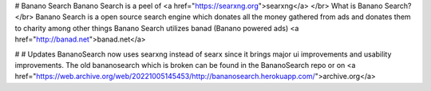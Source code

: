 # Banano Search
Banano Search is a peel of <a href="https://searxng.org">searxng</a>
</br>
What is Banano Search?
</br>
Banano Search is a open source search engine which donates all the money gathered from ads and donates them to charity among other things
Banano Search utilizes banad (Banano powered ads) <a href="http://banad.net">banad.net</a>

# # Updates
BananoSearch now uses searxng instead of searx since it brings major ui improvements and usability improvements. The old bananosearch which is broken can be found in the BananoSearch repo or on <a href="https://web.archive.org/web/20221005145453/http://bananosearch.herokuapp.com/">archive.org</a>
